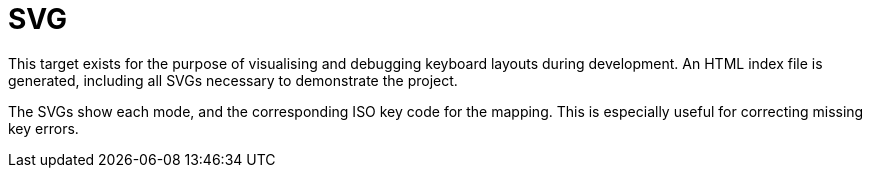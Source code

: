 = SVG

This target exists for the purpose of visualising and debugging keyboard layouts
during development. An HTML index file is generated, including all SVGs necessary
to demonstrate the project.

The SVGs show each mode, and the corresponding ISO key code for the mapping. This is
especially useful for correcting missing key errors.
